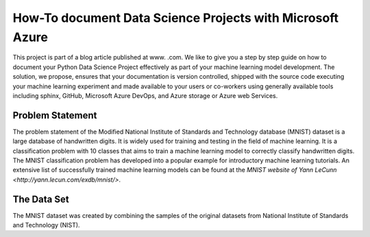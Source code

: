 How-To document Data Science Projects with Microsoft Azure
++++++++++++++++++++++++++++++++++++++++++++++++++++++++++

This project is part of a blog article published at www. .com.
We like to give you a step by step guide on how to document your Python Data
Science Project effectively as part of your machine learning model development.
The solution, we propose, ensures that your documentation is version
controlled, shipped with the source code executing your machine learning
experiment and made available to your users or co-workers using generally
available tools including sphinx, GitHub, Microsoft Azure DevOps, and Azure
storage or Azure web Services.

Problem Statement
=================

The problem statement of the Modified National Institute of Standards and
Technology database (MNIST) dataset is a large database of handwritten digits.
It is widely used for training and testing in the field of machine learning.
It is a classification problem with 10 classes that aims to train a machine
learning model to correctly classify handwritten digits. The MNIST
classification problem has developed into a popular example for introductory
machine learning tutorials. An extensive list of successfully trained machine
learning models can be found at the
`MNIST website of Yann LeCunn <http://yann.lecun.com/exdb/mnist/>`.

The Data Set
============

The MNIST dataset was created by combining the samples of the original
datasets from National Institute of Standards and Technology (NIST).